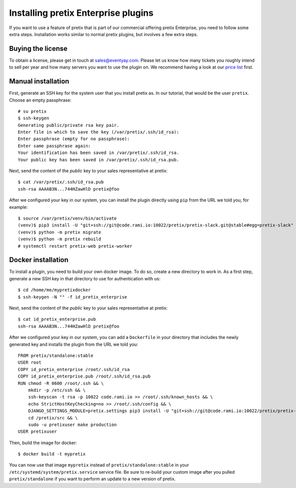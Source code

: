 .. highlight:: none

Installing pretix Enterprise plugins
====================================

If you want to use a feature of pretix that is part of our commercial offering pretix Enterprise, you need to follow
some extra steps. Installation works similar to normal pretix plugins, but involves a few extra steps.

Buying the license
------------------

To obtain a license, please get in touch at sales@eventyay.com. Please let us know how many tickets you roughly intend
to sell per year and how many servers you want to use the plugin on. We recommend having a look at our `price list`_
first.


Manual installation
-------------------

First, generate an SSH key for the system user that you install pretix as. In our tutorial, that would be the user
``pretix``. Choose an empty passphrase::

    # su pretix
    $ ssh-keygen
    Generating public/private rsa key pair.
    Enter file in which to save the key (/var/pretix/.ssh/id_rsa):
    Enter passphrase (empty for no passphrase):
    Enter same passphrase again:
    Your identification has been saved in /var/pretix/.ssh/id_rsa.
    Your public key has been saved in /var/pretix/.ssh/id_rsa.pub.

Next, send the content of the *public* key to your sales representative at pretix::

    $ cat /var/pretix/.ssh/id_rsa.pub
    ssh-rsa AAAAB3N...744HZawHlD pretix@foo

After we configured your key in our system, you can install the plugin directly using ``pip`` from the URL we told
you, for example::

    $ source /var/pretix/venv/bin/activate
    (venv)$ pip3 install -U "git+ssh://git@code.rami.io:10022/pretix/pretix-slack.git@stable#egg=pretix-slack"
    (venv)$ python -m pretix migrate
    (venv)$ python -m pretix rebuild
    # systemctl restart pretix-web pretix-worker

Docker installation
-------------------

To install a plugin, you need to build your own docker image. To do so, create a new directory to work in. As a first
step, generate a new SSH key in that directory to use for authentication with us::

    $ cd /home/me/mypretixdocker
    $ ssh-keygen -N "" -f id_pretix_enterprise

Next, send the content of the *public* key to your sales representative at pretix::

    $ cat id_pretix_enterprise.pub
    ssh-rsa AAAAB3N...744HZawHlD pretix@foo

After we configured your key in our system, you can add a ``Dockerfile`` in your directory that includes the newly
generated key and installs the plugin from the URL we told you::

    FROM pretix/standalone:stable
    USER root
    COPY id_pretix_enterprise /root/.ssh/id_rsa
    COPY id_pretix_enterprise.pub /root/.ssh/id_rsa.pub
    RUN chmod -R 0600 /root/.ssh && \
        mkdir -p /etc/ssh && \
        ssh-keyscan -t rsa -p 10022 code.rami.io >> /root/.ssh/known_hosts && \
        echo StrictHostKeyChecking=no >> /root/.ssh/config && \
        DJANGO_SETTINGS_MODULE=pretix.settings pip3 install -U "git+ssh://git@code.rami.io:10022/pretix/pretix-slack.git@stable#egg=pretix-slack" && \
        cd /pretix/src && \
        sudo -u pretixuser make production
    USER pretixuser

Then, build the image for docker::

    $ docker build -t mypretix

You can now use that image ``mypretix`` instead of ``pretix/standalone:stable`` in your ``/etc/systemd/system/pretix.service``
service file. Be sure to re-build your custom image after you pulled ``pretix/standalone`` if you want to perform an
update to a new version of pretix.

.. _price list: https://eventyay.com/about/en/pricing
